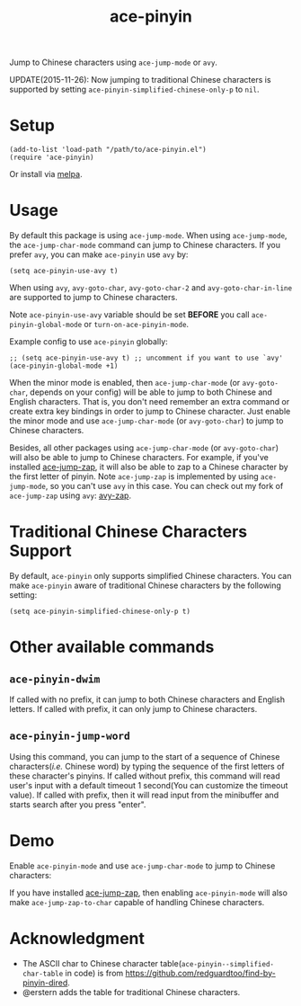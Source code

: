 #+TITLE: ace-pinyin
[[http://melpa.org/#/ace-pinyin][file:http://melpa.org/packages/ace-pinyin-badge.svg]]
[[http://stable.melpa.org/#/ace-pinyin][file:http://stable.melpa.org/packages/ace-pinyin-badge.svg]]

Jump to Chinese characters using =ace-jump-mode= or =avy=.

UPDATE(2015-11-26): Now jumping to traditional Chinese characters is supported
by setting =ace-pinyin-simplified-chinese-only-p= to =nil=.

* Setup
  : (add-to-list 'load-path "/path/to/ace-pinyin.el")
  : (require 'ace-pinyin)

  Or install via [[http://melpa.org/#/ace-pinyin][melpa]].
* Usage
  By default this package is using =ace-jump-mode=. When using =ace-jump-mode=,
  the =ace-jump-char-mode= command can jump to Chinese characters. If you prefer
  =avy=, you can make =ace-pinyin= use =avy= by:
  : (setq ace-pinyin-use-avy t)

  When using =avy=, =avy-goto-char=, =avy-goto-char-2= and
  =avy-goto-char-in-line= are supported to jump to Chinese characters.

  Note =ace-pinyin-use-avy= variable should be set *BEFORE* you call
  =ace-pinyin-global-mode= or =turn-on-ace-pinyin-mode=.

  Example config to use =ace-pinyin= globally:
  : ;; (setq ace-pinyin-use-avy t) ;; uncomment if you want to use `avy'
  : (ace-pinyin-global-mode +1)

  When the minor mode is enabled, then =ace-jump-char-mode= (or =avy-goto-char=,
  depends on your config) will be able to jump to both Chinese and English
  characters. That is, you don't need remember an extra command or create extra
  key bindings in order to jump to Chinese character. Just enable the minor mode
  and use =ace-jump-char-mode= (or =avy-goto-char=) to jump to Chinese
  characters.

  Besides, all other packages using =ace-jump-char-mode= (or =avy-goto-char=)
  will also be able to jump to Chinese characters. For example, if you've
  installed [[https://github.com/waymondo/ace-jump-zap][ace-jump-zap]], it will also be able to zap to a Chinese character by
  the first letter of pinyin. Note =ace-jump-zap= is implemented by using
  =ace-jump-mode=, so you can't use =avy= in this case. You can check out my
  fork of =ace-jump-zap= using =avy=: [[https://github.com/cute-jumper/avy-zap][avy-zap]].
* Traditional Chinese Characters Support
  By default, =ace-pinyin= only supports simplified Chinese characters. You can
  make =ace-pinyin= aware of traditional Chinese characters by the following
  setting:
  : (setq ace-pinyin-simplified-chinese-only-p t)

* Other available commands
** =ace-pinyin-dwim=
   If called with no prefix, it can jump to both Chinese characters and English
   letters. If called with prefix, it can only jump to Chinese characters.

** =ace-pinyin-jump-word=
   Using this command, you can jump to the start of a sequence of Chinese
   characters(/i.e./ Chinese word) by typing the sequence of the first letters
   of these character's pinyins. If called without prefix, this command will
   read user's input with a default timeout 1 second(You can customize the
   timeout value). If called with prefix, then it will read input from the
   minibuffer and starts search after you press "enter".

* Demo
  Enable =ace-pinyin-mode= and use =ace-jump-char-mode= to jump to Chinese
  characters:
  [[./screencasts/ace-pinyin-jump-char.gif]]

  If you have installed [[https://github.com/waymondo/ace-jump-zap][ace-jump-zap]], then enabling =ace-pinyin-mode= will also
  make =ace-jump-zap-to-char= capable of handling Chinese characters.
  [[./screencasts/ace-jump-zap.gif]]

* Acknowledgment
  - The ASCII char to Chinese character table(=ace-pinyin--simplified-char-table= in code)
    is from https://github.com/redguardtoo/find-by-pinyin-dired.
  - @erstern adds the table for traditional Chinese characters.
